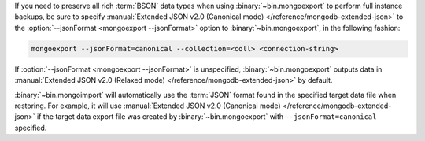 If you need to preserve all rich :term:`BSON` data types when using
:binary:`~bin.mongoexport` to perform full instance backups, be sure to
specify :manual:`Extended JSON v2.0 (Canonical mode)
</reference/mongodb-extended-json>` to the
:option:`--jsonFormat <mongoexport --jsonFormat>` option to
:binary:`~bin.mongoexport`, in the following fashion:

.. code-block:: javascript

   mongoexport --jsonFormat=canonical --collection=<coll> <connection-string>

If :option:`--jsonFormat <mongoexport --jsonFormat>` is unspecified,
:binary:`~bin.mongoexport` outputs data in
:manual:`Extended JSON v2.0 (Relaxed mode)
</reference/mongodb-extended-json>` by default.

:binary:`~bin.mongoimport` will automatically use the :term:`JSON`
format found in the specified target data file when restoring. For
example, it will use :manual:`Extended JSON v2.0 (Canonical mode)
</reference/mongodb-extended-json>` if the target data export file was
created by :binary:`~bin.mongoexport` with ``--jsonFormat=canonical``
specified.
